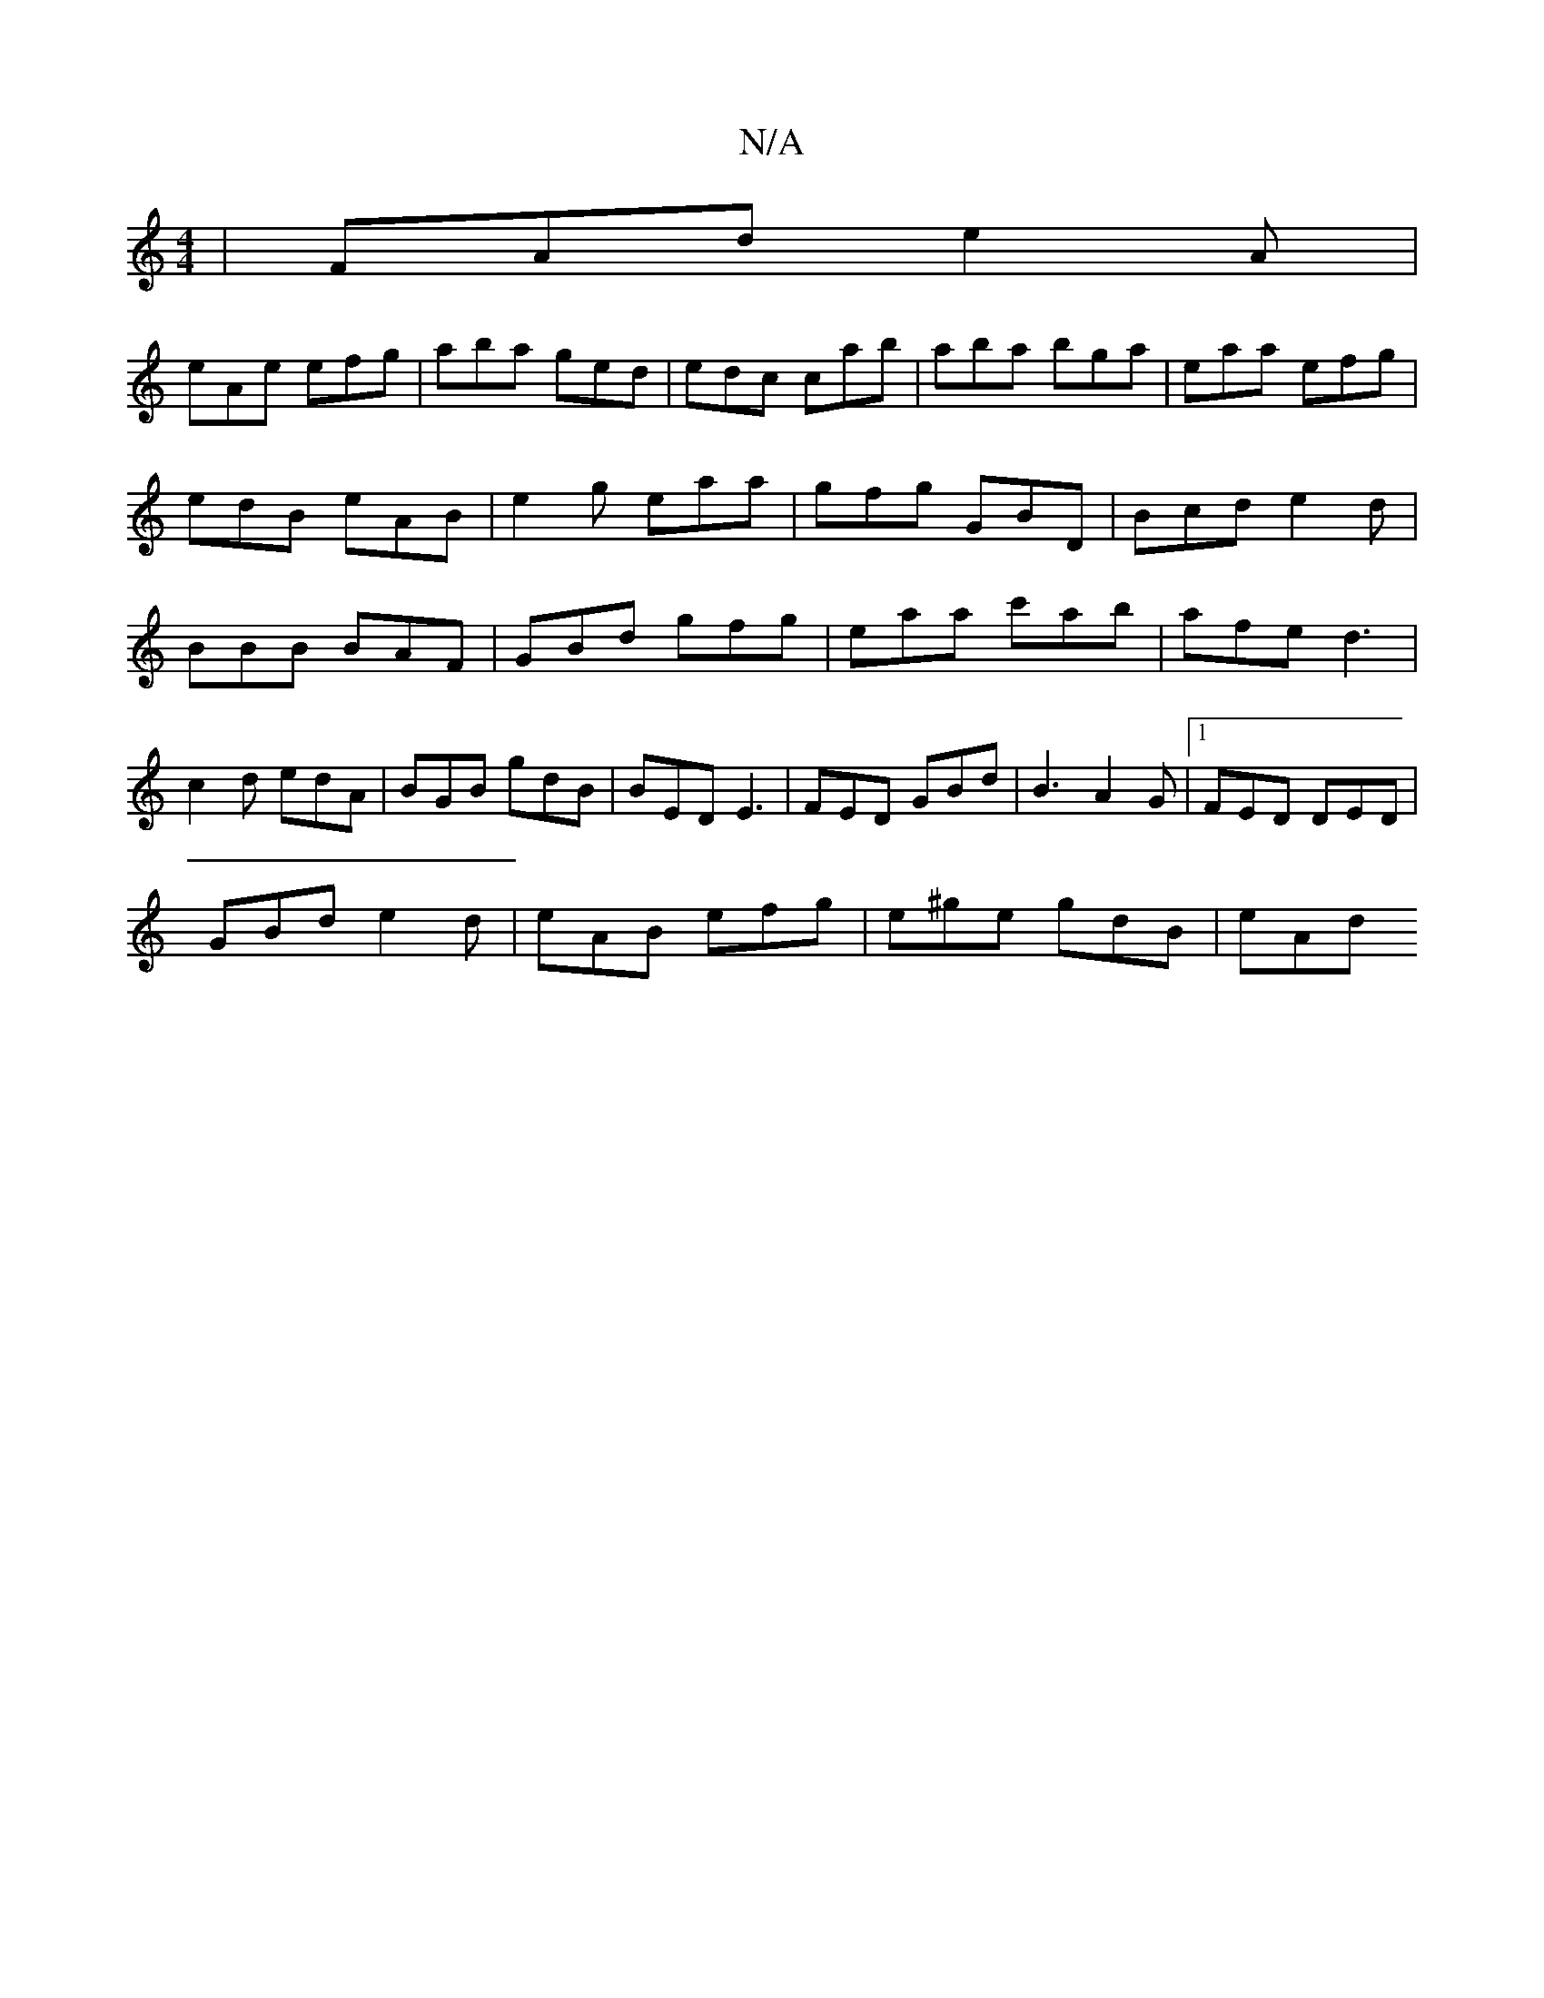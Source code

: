 X:1
T:N/A
M:4/4
R:N/A
K:Cmajor
|FAd e2A|
eAe efg|aba ged|edc cab|aba bga|eaa efg|edB eAB|e2g eaa|gfg GBD|Bcd e2d|BBB BAF|GBd gfg|eaa c'ab|afe d3|c2d edA|BGB gdB|BED E3|FED GBd|B3 A2 G |1 FED DED |
GBd e2 d |eAB efg | e^ge gdB | eAd